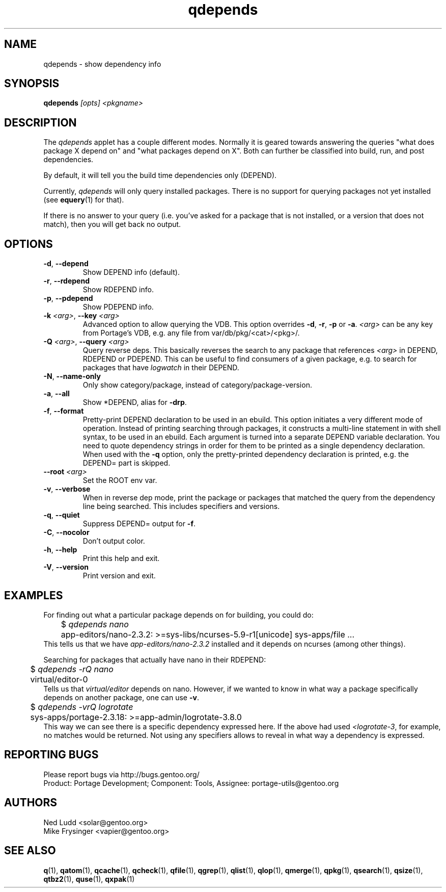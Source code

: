 .\" generated by mkman.py, please do NOT edit!
.TH qdepends "1" "Apr 2018" "Gentoo Foundation" "qdepends"
.SH NAME
qdepends \- show dependency info
.SH SYNOPSIS
.B qdepends
\fI[opts] <pkgname>\fR
.SH DESCRIPTION
The
.I qdepends
applet has a couple different modes.  Normally it is geared towards
answering the queries "what does package X depend on" and "what packages depend
on X".  Both can further be classified into build, run, and post dependencies.

By default, it will tell you the build time dependencies only (DEPEND).

Currently,
.I qdepends
will only query installed packages.  There is no support for
querying packages not yet installed (see \fBequery\fR(1) for that).

If there is no answer to your query (i.e. you've asked for a package that is not
installed, or a version that does not match), then you will get back no output.
.SH OPTIONS
.TP
\fB\-d\fR, \fB\-\-depend\fR
Show DEPEND info (default).
.TP
\fB\-r\fR, \fB\-\-rdepend\fR
Show RDEPEND info.
.TP
\fB\-p\fR, \fB\-\-pdepend\fR
Show PDEPEND info.
.TP
\fB\-k\fR \fI<arg>\fR, \fB\-\-key\fR \fI<arg>\fR
Advanced option to allow querying the VDB.  This option overrides
\fB\-d\fR, \fB\-r\fR, \fB\-p\fR or \fB\-a\fR.  \fI<arg>\fR can be
any key from Portage's VDB, e.g.\ any file from
var/db/pkg/<cat>/<pkg>/.
.TP
\fB\-Q\fR \fI<arg>\fR, \fB\-\-query\fR \fI<arg>\fR
Query reverse deps.  This basically reverses the search to any
package that references \fI<arg>\fR in DEPEND, RDEPEND or PDEPEND.
This can be useful to find consumers of a given package, e.g.\ to
search for packages that have \fIlogwatch\fR in their DEPEND.
.TP
\fB\-N\fR, \fB\-\-name\-only\fR
Only show category/package, instead of category/package-version.
.TP
\fB\-a\fR, \fB\-\-all\fR
Show *DEPEND, alias for \fB\-drp\fR.
.TP
\fB\-f\fR, \fB\-\-format\fR
Pretty-print DEPEND declaration to be used in an ebuild.  This
option initiates a very different mode of operation.  Instead of
printing searching through packages, it constructs a multi-line
statement in with shell syntax, to be used in an ebuild.  Each
argument is turned into a separate DEPEND variable declaration.  You
need to quote dependency strings in order for them to be printed as
a single dependency declaration.  When used with the \fB\-q\fR
option, only the pretty-printed dependency declaration is printed,
e.g.\ the DEPEND= part is skipped.
.TP
\fB\-\-root\fR \fI<arg>\fR
Set the ROOT env var.
.TP
\fB\-v\fR, \fB\-\-verbose\fR
When in reverse dep mode, print the package or packages that matched
the query from the dependency line being searched.  This includes
specifiers and versions.
.TP
\fB\-q\fR, \fB\-\-quiet\fR
Suppress DEPEND= output for \fB\-f\fR.
.TP
\fB\-C\fR, \fB\-\-nocolor\fR
Don't output color.
.TP
\fB\-h\fR, \fB\-\-help\fR
Print this help and exit.
.TP
\fB\-V\fR, \fB\-\-version\fR
Print version and exit.
.SH "EXAMPLES"
For finding out what a particular package depends on for building, you could do:
.nf
	$ \fIqdepends nano\fR
	app-editors/nano-2.3.2: >=sys-libs/ncurses-5.9-r1[unicode] sys-apps/file ...
.fi
This tells us that we have \fIapp-editors/nano-2.3.2\fR installed and it depends
on ncurses (among other things).

Searching for packages that actually have nano in their RDEPEND:
.nf
	$ \fIqdepends -rQ nano\fR
	virtual/editor-0
.fi
Tells us that \fIvirtual/editor\fR depends on nano.  However, if we
wanted to know in what way a package specifically depends on another
package, one can use \fB\-v\fR.
.nf
	$ \fIqdepends -vrQ logrotate\fR
	sys-apps/portage-2.3.18: >=app-admin/logrotate-3.8.0
.fi
This way we can see there is a specific dependency expressed here.  If
the above had used \fI<logrotate-3\fR, for example, no matches would be
returned.  Not using any specifiers allows to reveal in what way a
dependency is expressed.
.SH "REPORTING BUGS"
Please report bugs via http://bugs.gentoo.org/
.br
Product: Portage Development; Component: Tools, Assignee:
portage-utils@gentoo.org
.SH AUTHORS
.nf
Ned Ludd <solar@gentoo.org>
Mike Frysinger <vapier@gentoo.org>
.fi
.SH "SEE ALSO"
.BR q (1),
.BR qatom (1),
.BR qcache (1),
.BR qcheck (1),
.BR qfile (1),
.BR qgrep (1),
.BR qlist (1),
.BR qlop (1),
.BR qmerge (1),
.BR qpkg (1),
.BR qsearch (1),
.BR qsize (1),
.BR qtbz2 (1),
.BR quse (1),
.BR qxpak (1)
